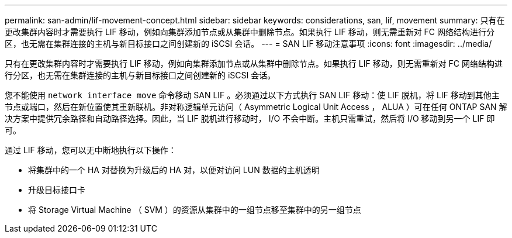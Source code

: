 ---
permalink: san-admin/lif-movement-concept.html 
sidebar: sidebar 
keywords: considerations, san, lif, movement 
summary: 只有在更改集群内容时才需要执行 LIF 移动，例如向集群添加节点或从集群中删除节点。如果执行 LIF 移动，则无需重新对 FC 网络结构进行分区，也无需在集群连接的主机与新目标接口之间创建新的 iSCSI 会话。 
---
= SAN LIF 移动注意事项
:icons: font
:imagesdir: ../media/


[role="lead"]
只有在更改集群内容时才需要执行 LIF 移动，例如向集群添加节点或从集群中删除节点。如果执行 LIF 移动，则无需重新对 FC 网络结构进行分区，也无需在集群连接的主机与新目标接口之间创建新的 iSCSI 会话。

您不能使用 `network interface move` 命令移动 SAN LIF 。必须通过以下方式执行 SAN LIF 移动：使 LIF 脱机，将 LIF 移动到其他主节点或端口，然后在新位置使其重新联机。非对称逻辑单元访问（ Asymmetric Logical Unit Access ， ALUA ）可在任何 ONTAP SAN 解决方案中提供冗余路径和自动路径选择。因此，当 LIF 脱机进行移动时， I/O 不会中断。主机只需重试，然后将 I/O 移动到另一个 LIF 即可。

通过 LIF 移动，您可以无中断地执行以下操作：

* 将集群中的一个 HA 对替换为升级后的 HA 对，以便对访问 LUN 数据的主机透明
* 升级目标接口卡
* 将 Storage Virtual Machine （ SVM ）的资源从集群中的一组节点移至集群中的另一组节点


